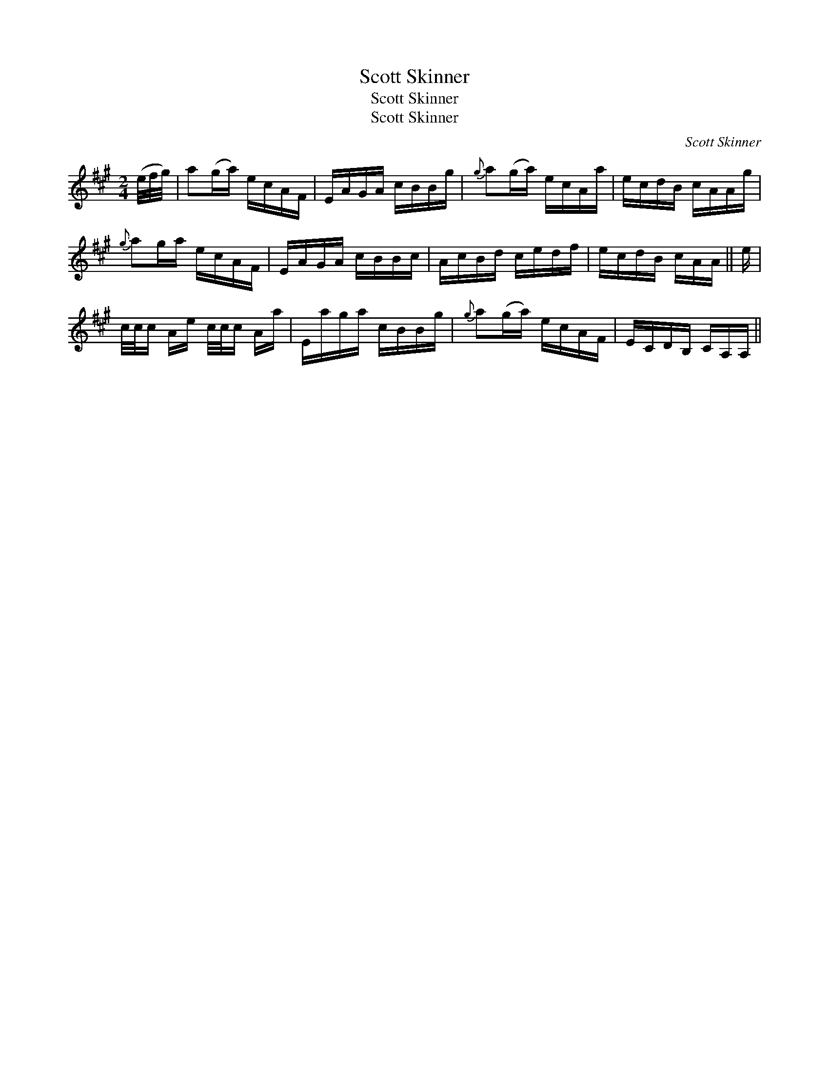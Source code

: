 X:1
T:Scott Skinner
T:Scott Skinner
T:Scott Skinner
C:Scott Skinner
L:1/8
M:2/4
K:A
V:1 treble 
V:1
 (e/4f/4g/4) | a(g/a/) e/c/A/F/ | E/A/G/A/ c/B/B/g/ |{g} a(g/a/) e/c/A/a/ | e/c/d/B/ c/A/A/g/ | %5
{g} ag/a/ e/c/A/F/ | E/A/G/A/ c/B/B/c/ | A/c/B/d/ c/e/d/f/ | e/c/d/B/ c/A/A/ || e/ | %10
 c/4c/4c/ A/e/ c/4c/4c/ A/a/ | E/a/g/a/ c/B/B/g/ |{g} a(g/a/) e/c/A/F/ | E/C/D/B,/ C/A,/A,/ || %14

